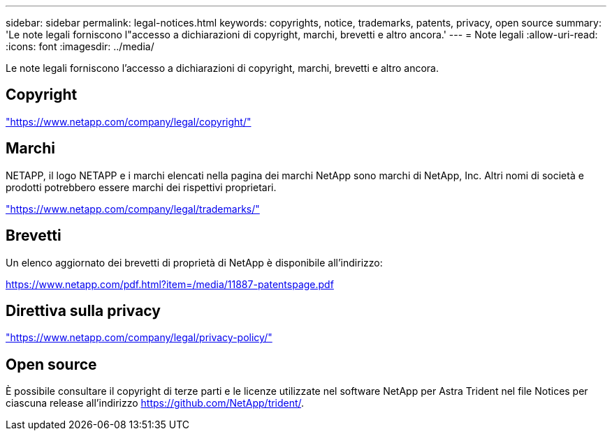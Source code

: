 ---
sidebar: sidebar 
permalink: legal-notices.html 
keywords: copyrights, notice, trademarks, patents, privacy, open source 
summary: 'Le note legali forniscono l"accesso a dichiarazioni di copyright, marchi, brevetti e altro ancora.' 
---
= Note legali
:allow-uri-read: 
:icons: font
:imagesdir: ../media/


[role="lead"]
Le note legali forniscono l'accesso a dichiarazioni di copyright, marchi, brevetti e altro ancora.



== Copyright

link:https://www.netapp.com/company/legal/copyright/["https://www.netapp.com/company/legal/copyright/"^]



== Marchi

NETAPP, il logo NETAPP e i marchi elencati nella pagina dei marchi NetApp sono marchi di NetApp, Inc. Altri nomi di società e prodotti potrebbero essere marchi dei rispettivi proprietari.

link:https://www.netapp.com/company/legal/trademarks/["https://www.netapp.com/company/legal/trademarks/"^]



== Brevetti

Un elenco aggiornato dei brevetti di proprietà di NetApp è disponibile all'indirizzo:

link:https://www.netapp.com/pdf.html?item=/media/11887-patentspage.pdf["https://www.netapp.com/pdf.html?item=/media/11887-patentspage.pdf"^]



== Direttiva sulla privacy

link:https://www.netapp.com/company/legal/privacy-policy/["https://www.netapp.com/company/legal/privacy-policy/"^]



== Open source

È possibile consultare il copyright di terze parti e le licenze utilizzate nel software NetApp per Astra Trident nel file Notices per ciascuna release all'indirizzo https://github.com/NetApp/trident/[].
